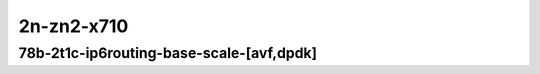 
.. raw:: latex

    \clearpage

.. raw:: html

    <script type="text/javascript">

        function getDocHeight(doc) {
            doc = doc || document;
            var body = doc.body, html = doc.documentElement;
            var height = Math.max( body.scrollHeight, body.offsetHeight,
                html.clientHeight, html.scrollHeight, html.offsetHeight );
            return height;
        }

        function setIframeHeight(id) {
            var ifrm = document.getElementById(id);
            var doc = ifrm.contentDocument? ifrm.contentDocument:
                ifrm.contentWindow.document;
            ifrm.style.visibility = 'hidden';
            ifrm.style.height = "10px"; // reset to minimal height ...
            // IE opt. for bing/msn needs a bit added or scrollbar appears
            ifrm.style.height = getDocHeight( doc ) + 4 + "px";
            ifrm.style.visibility = 'visible';
        }

    </script>

2n-zn2-x710
~~~~~~~~~~~

78b-2t1c-ip6routing-base-scale-[avf,dpdk]
-----------------------------------------

.. raw:: html

    <center>
    <iframe id="01" onload="setIframeHeight(this.id)" width="700" frameborder="0" scrolling="no" src="../../_static/vpp/2n-zn2-x710-78b-2t1c-ip6routing-base-scale-[avf,dpdk]-ndr.html"></iframe>
    <p><br></p>
    </center>

.. raw:: latex

    \begin{figure}[H]
        \centering
            \graphicspath{{../_build/_static/vpp/}}
            \includegraphics[clip, trim=0cm 0cm 5cm 0cm, width=0.70\textwidth]{2n-zn2-x710-78b-2t1c-ip6routing-base-scale-[avf,dpdk]-ndr}
            \label{fig:2n-zn2-x710-78b-2t1c-ip6routing-base-scale-[avf,dpdk]-ndr}
    \end{figure}

.. raw:: latex

    \clearpage

.. raw:: html

    <center>
    <iframe id="02" onload="setIframeHeight(this.id)" width="700" frameborder="0" scrolling="no" src="../../_static/vpp/2n-zn2-x710-78b-2t1c-ip6routing-base-scale-[avf,dpdk]-pdr.html"></iframe>
    <p><br></p>
    </center>

.. raw:: latex

    \begin{figure}[H]
        \centering
            \graphicspath{{../_build/_static/vpp/}}
            \includegraphics[clip, trim=0cm 0cm 5cm 0cm, width=0.70\textwidth]{2n-zn2-x710-78b-2t1c-ip6routing-base-scale-[avf,dpdk]-pdr}
            \label{fig:2n-zn2-x710-78b-2t1c-ip6routing-base-scale-[avf,dpdk]-pdr}
    \end{figure}
